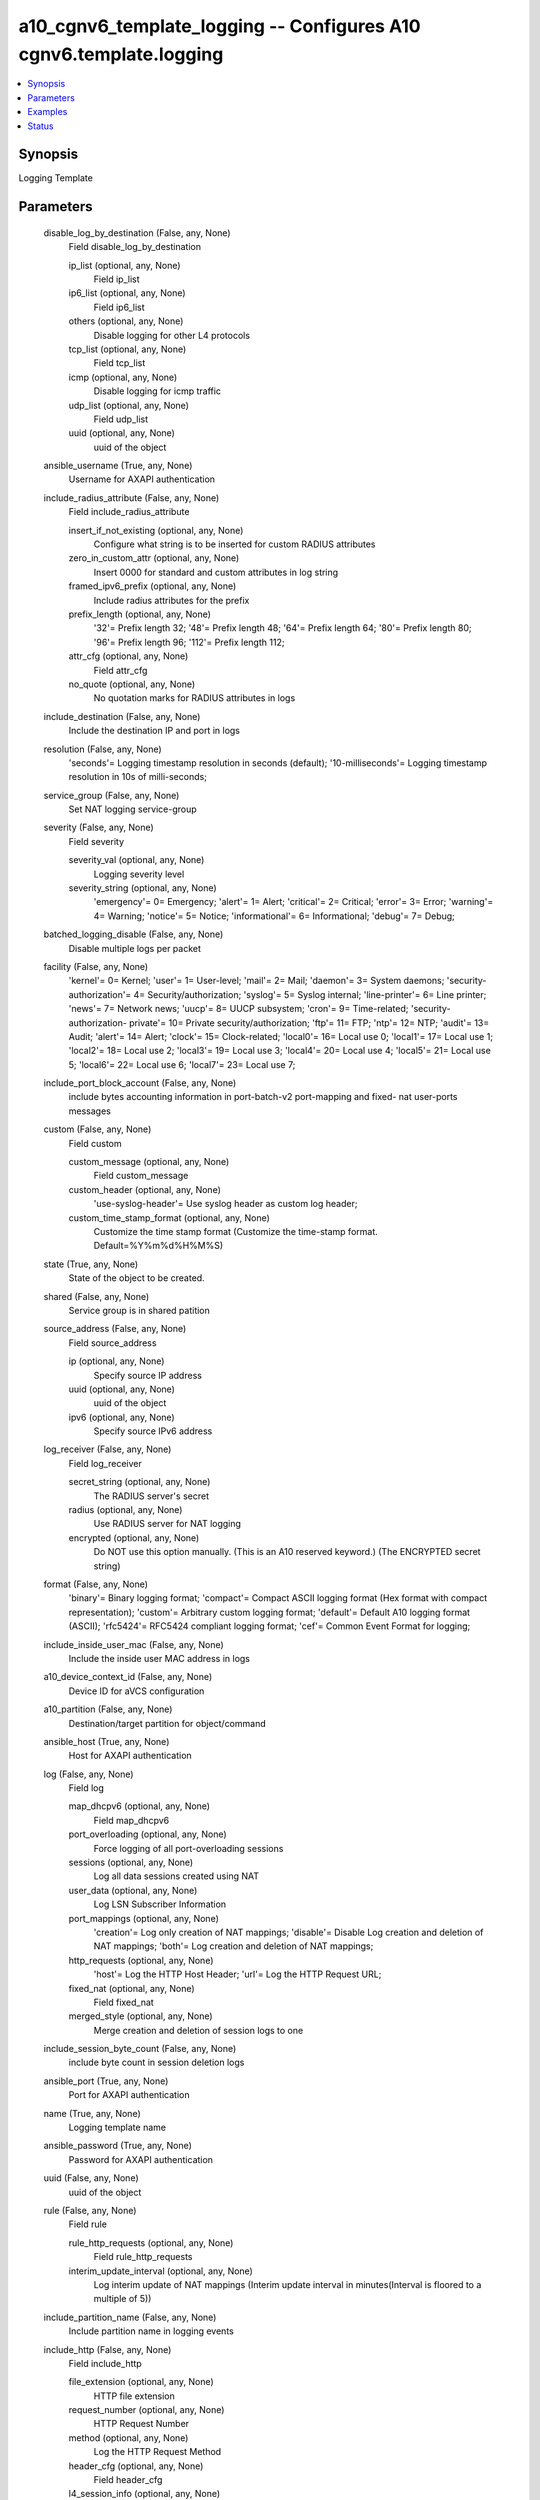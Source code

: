 .. _a10_cgnv6_template_logging_module:


a10_cgnv6_template_logging -- Configures A10 cgnv6.template.logging
===================================================================

.. contents::
   :local:
   :depth: 1


Synopsis
--------

Logging Template






Parameters
----------

  disable_log_by_destination (False, any, None)
    Field disable_log_by_destination


    ip_list (optional, any, None)
      Field ip_list


    ip6_list (optional, any, None)
      Field ip6_list


    others (optional, any, None)
      Disable logging for other L4 protocols


    tcp_list (optional, any, None)
      Field tcp_list


    icmp (optional, any, None)
      Disable logging for icmp traffic


    udp_list (optional, any, None)
      Field udp_list


    uuid (optional, any, None)
      uuid of the object



  ansible_username (True, any, None)
    Username for AXAPI authentication


  include_radius_attribute (False, any, None)
    Field include_radius_attribute


    insert_if_not_existing (optional, any, None)
      Configure what string is to be inserted for custom RADIUS attributes


    zero_in_custom_attr (optional, any, None)
      Insert 0000 for standard and custom attributes in log string


    framed_ipv6_prefix (optional, any, None)
      Include radius attributes for the prefix


    prefix_length (optional, any, None)
      '32'= Prefix length 32; '48'= Prefix length 48; '64'= Prefix length 64; '80'= Prefix length 80; '96'= Prefix length 96; '112'= Prefix length 112;


    attr_cfg (optional, any, None)
      Field attr_cfg


    no_quote (optional, any, None)
      No quotation marks for RADIUS attributes in logs



  include_destination (False, any, None)
    Include the destination IP and port in logs


  resolution (False, any, None)
    'seconds'= Logging timestamp resolution in seconds (default); '10-milliseconds'= Logging timestamp resolution in 10s of milli-seconds;


  service_group (False, any, None)
    Set NAT logging service-group


  severity (False, any, None)
    Field severity


    severity_val (optional, any, None)
      Logging severity level


    severity_string (optional, any, None)
      'emergency'= 0= Emergency; 'alert'= 1= Alert; 'critical'= 2= Critical; 'error'= 3= Error; 'warning'= 4= Warning; 'notice'= 5= Notice; 'informational'= 6= Informational; 'debug'= 7= Debug;



  batched_logging_disable (False, any, None)
    Disable multiple logs per packet


  facility (False, any, None)
    'kernel'= 0= Kernel; 'user'= 1= User-level; 'mail'= 2= Mail; 'daemon'= 3= System daemons; 'security-authorization'= 4= Security/authorization; 'syslog'= 5= Syslog internal; 'line-printer'= 6= Line printer; 'news'= 7= Network news; 'uucp'= 8= UUCP subsystem; 'cron'= 9= Time-related; 'security-authorization- private'= 10= Private security/authorization; 'ftp'= 11= FTP; 'ntp'= 12= NTP; 'audit'= 13= Audit; 'alert'= 14= Alert; 'clock'= 15= Clock-related; 'local0'= 16= Local use 0; 'local1'= 17= Local use 1; 'local2'= 18= Local use 2; 'local3'= 19= Local use 3; 'local4'= 20= Local use 4; 'local5'= 21= Local use 5; 'local6'= 22= Local use 6; 'local7'= 23= Local use 7;


  include_port_block_account (False, any, None)
    include bytes accounting information in port-batch-v2 port-mapping and fixed- nat user-ports messages


  custom (False, any, None)
    Field custom


    custom_message (optional, any, None)
      Field custom_message


    custom_header (optional, any, None)
      'use-syslog-header'= Use syslog header as custom log header;


    custom_time_stamp_format (optional, any, None)
      Customize the time stamp format (Customize the time-stamp format. Default=%Y%m%d%H%M%S)



  state (True, any, None)
    State of the object to be created.


  shared (False, any, None)
    Service group is in shared patition


  source_address (False, any, None)
    Field source_address


    ip (optional, any, None)
      Specify source IP address


    uuid (optional, any, None)
      uuid of the object


    ipv6 (optional, any, None)
      Specify source IPv6 address



  log_receiver (False, any, None)
    Field log_receiver


    secret_string (optional, any, None)
      The RADIUS server's secret


    radius (optional, any, None)
      Use RADIUS server for NAT logging


    encrypted (optional, any, None)
      Do NOT use this option manually. (This is an A10 reserved keyword.) (The ENCRYPTED secret string)



  format (False, any, None)
    'binary'= Binary logging format; 'compact'= Compact ASCII logging format (Hex format with compact representation); 'custom'= Arbitrary custom logging format; 'default'= Default A10 logging format (ASCII); 'rfc5424'= RFC5424 compliant logging format; 'cef'= Common Event Format for logging;


  include_inside_user_mac (False, any, None)
    Include the inside user MAC address in logs


  a10_device_context_id (False, any, None)
    Device ID for aVCS configuration


  a10_partition (False, any, None)
    Destination/target partition for object/command


  ansible_host (True, any, None)
    Host for AXAPI authentication


  log (False, any, None)
    Field log


    map_dhcpv6 (optional, any, None)
      Field map_dhcpv6


    port_overloading (optional, any, None)
      Force logging of all port-overloading sessions


    sessions (optional, any, None)
      Log all data sessions created using NAT


    user_data (optional, any, None)
      Log LSN Subscriber Information


    port_mappings (optional, any, None)
      'creation'= Log only creation of NAT mappings; 'disable'= Disable Log creation and deletion of NAT mappings; 'both'= Log creation and deletion of NAT mappings;


    http_requests (optional, any, None)
      'host'= Log the HTTP Host Header; 'url'= Log the HTTP Request URL;


    fixed_nat (optional, any, None)
      Field fixed_nat


    merged_style (optional, any, None)
      Merge creation and deletion of session logs to one



  include_session_byte_count (False, any, None)
    include byte count in session deletion logs


  ansible_port (True, any, None)
    Port for AXAPI authentication


  name (True, any, None)
    Logging template name


  ansible_password (True, any, None)
    Password for AXAPI authentication


  uuid (False, any, None)
    uuid of the object


  rule (False, any, None)
    Field rule


    rule_http_requests (optional, any, None)
      Field rule_http_requests


    interim_update_interval (optional, any, None)
      Log interim update of NAT mappings (Interim update interval in minutes(Interval is floored to a multiple of 5))



  include_partition_name (False, any, None)
    Include partition name in logging events


  include_http (False, any, None)
    Field include_http


    file_extension (optional, any, None)
      HTTP file extension


    request_number (optional, any, None)
      HTTP Request Number


    method (optional, any, None)
      Log the HTTP Request Method


    header_cfg (optional, any, None)
      Field header_cfg


    l4_session_info (optional, any, None)
      Log the L4 session information of the HTTP request



  source_port (False, any, None)
    Field source_port


    source_port_num (optional, any, None)
      Set source port for sending NAT syslogs (default= 514)


    any (optional, any, None)
      Use any source port



  rfc_custom (False, any, None)
    Field rfc_custom


    header (optional, any, None)
      Field header


    message (optional, any, None)
      Field message



  user_tag (False, any, None)
    Customized tag









Examples
--------

.. code-block:: yaml+jinja

    





Status
------




- This module is not guaranteed to have a backwards compatible interface. *[preview]*


- This module is maintained by community.



Authors
~~~~~~~

- A10 Networks 2018

